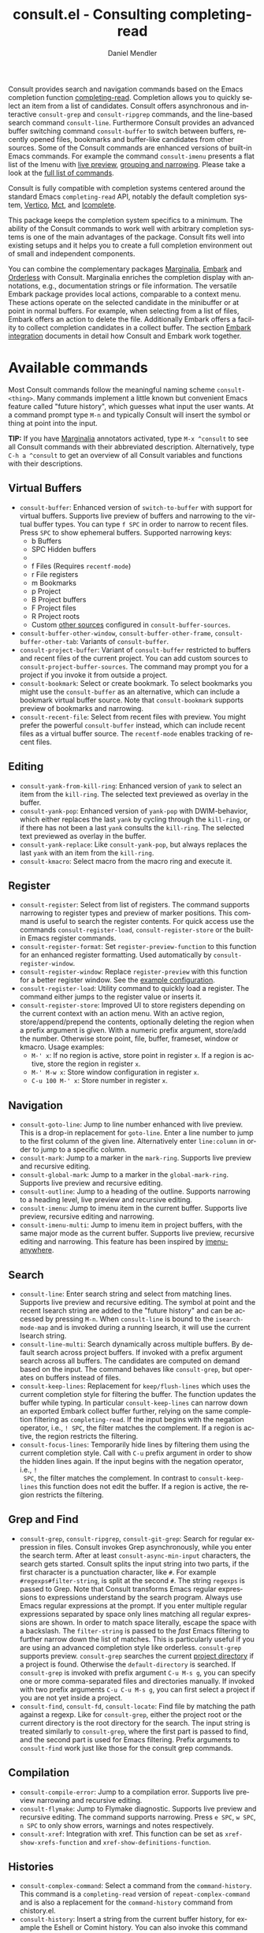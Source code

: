 #+title: consult.el - Consulting completing-read
#+author: Daniel Mendler
#+language: en
#+export_file_name: consult.texi
#+texinfo_dir_category: Emacs misc features
#+texinfo_dir_title: Consult: (consult).
#+texinfo_dir_desc: Useful commands built on completing-read.

#+html: <a href="https://www.gnu.org/software/emacs/"><img alt="GNU Emacs" src="https://github.com/minad/corfu/blob/screenshots/emacs.svg?raw=true"/></a>
#+html: <a href="https://elpa.gnu.org/packages/consult.html"><img alt="GNU ELPA" src="https://elpa.gnu.org/packages/consult.svg"/></a>
#+html: <a href="https://elpa.gnu.org/devel/consult.html"><img alt="GNU-devel ELPA" src="https://elpa.gnu.org/devel/consult.svg"/></a>
#+html: <a href="https://melpa.org/#/consult"><img alt="MELPA" src="https://melpa.org/packages/consult-badge.svg"/></a>
#+html: <a href="https://stable.melpa.org/#/consult"><img alt="MELPA Stable" src="https://stable.melpa.org/packages/consult-badge.svg"/></a>

Consult provides search and navigation commands based on the Emacs completion
function [[https://www.gnu.org/software/emacs/manual/html_node/elisp/Minibuffer-Completion.html][completing-read]]. Completion allows you to quickly select an item from a
list of candidates. Consult offers asynchronous and interactive =consult-grep= and
=consult-ripgrep= commands, and the line-based search command =consult-line=.
Furthermore Consult provides an advanced buffer switching command =consult-buffer=
to switch between buffers, recently opened files, bookmarks and buffer-like
candidates from other sources. Some of the Consult commands are enhanced
versions of built-in Emacs commands. For example the command =consult-imenu=
presents a flat list of the Imenu with [[#live-previews][live preview]], [[#narrowing-and-grouping][grouping and narrowing]].
Please take a look at the [[#available-commands][full list of commands]].

Consult is fully compatible with completion systems centered around the standard
Emacs =completing-read= API, notably the default completion system, [[https://github.com/minad/vertico][Vertico]], [[https://github.com/protesilaos/mct][Mct]],
and [[https://www.gnu.org/software/emacs/manual/html_node/emacs/Icomplete.html][Icomplete]].

This package keeps the completion system specifics to a minimum. The ability of
the Consult commands to work well with arbitrary completion systems is one of
the main advantages of the package. Consult fits well into existing setups and
it helps you to create a full completion environment out of small and
independent components.

You can combine the complementary packages [[https://github.com/minad/marginalia/][Marginalia]], [[https://github.com/oantolin/embark/][Embark]] and [[https://github.com/oantolin/orderless][Orderless]] with
Consult. Marginalia enriches the completion display with annotations, e.g.,
documentation strings or file information. The versatile Embark package provides
local actions, comparable to a context menu. These actions operate on the
selected candidate in the minibuffer or at point in normal buffers. For example,
when selecting from a list of files, Embark offers an action to delete the file.
Additionally Embark offers a facility to collect completion candidates in a
collect buffer. The section [[#embark-integration][Embark integration]] documents in detail how Consult
and Embark work together.

#+toc: headlines 8

* Screenshots :noexport:

#+caption: consult-grep
[[https://github.com/minad/consult/blob/screenshots/consult-grep.gif?raw=true]]
Fig. 1: Command =consult-git-grep=

#+caption: consult-imenu
[[https://github.com/minad/consult/blob/screenshots/consult-imenu.png?raw=true]]
Fig. 2: Command =consult-imenu=

#+caption: consult-line
[[https://github.com/minad/consult/blob/screenshots/consult-line.png?raw=true]]
Fig. 3: Command =consult-line=

* Available commands
:properties:
:custom_id: available-commands
:description: Navigation, search, editing commands and more
:end:
#+cindex: commands

Most Consult commands follow the meaningful naming scheme =consult-<thing>=.
Many commands implement a little known but convenient Emacs feature called
"future history", which guesses what input the user wants. At a command prompt
type =M-n= and typically Consult will insert the symbol or thing at point into
the input.

*TIP:* If you have [[https://github.com/minad/marginalia][Marginalia]] annotators activated, type =M-x ^consult= to see
all Consult commands with their abbreviated description. Alternatively, type
=C-h a ^consult= to get an overview of all Consult variables and functions with
their descriptions.

** Virtual Buffers
:properties:
:description: Buffers, bookmarks and recent files
:end:
#+cindex: virtual buffers

#+findex: consult-buffer
#+findex: consult-buffer-other-window
#+findex: consult-buffer-other-frame
#+findex: consult-buffer-other-tab
#+findex: consult-project-buffer
#+findex: consult-recent-file
#+findex: consult-bookmark
- =consult-buffer=: Enhanced version of =switch-to-buffer= with support for virtual
  buffers. Supports live preview of buffers and narrowing to the virtual buffer
  types. You can type =f SPC= in order to narrow to recent files. Press =SPC= to
  show ephemeral buffers. Supported narrowing keys:
  - b Buffers
  - SPC Hidden buffers
  - * Modified buffers
  - f Files (Requires =recentf-mode=)
  - r File registers
  - m Bookmarks
  - p Project
  - B Project buffers
  - F Project files
  - R Project roots
  - Custom [[#multiple-sources][other sources]] configured in =consult-buffer-sources=.
- =consult-buffer-other-window=, =consult-buffer-other-frame=,
  =consult-buffer-other-tab=: Variants of =consult-buffer=.
- =consult-project-buffer=: Variant of =consult-buffer= restricted to buffers and
  recent files of the current project. You can add custom sources to
  =consult-project-buffer-sources=. The command may prompt you for a project if
  you invoke it from outside a project.
- =consult-bookmark=: Select or create bookmark. To select bookmarks you might use the
  =consult-buffer= as an alternative, which can include a bookmark virtual buffer
  source. Note that =consult-bookmark= supports preview of bookmarks and
  narrowing.
- =consult-recent-file=: Select from recent files with preview.
  You might prefer the powerful =consult-buffer= instead, which can include
  recent files as a virtual buffer source. The =recentf-mode= enables tracking of
  recent files.

** Editing
:properties:
:description: Commands useful for editing
:end:
#+cindex: editing

#+findex: consult-yank-pop
#+findex: consult-yank-from-kill-ring
#+findex: consult-yank-replace
#+findex: consult-kmacro
- =consult-yank-from-kill-ring=: Enhanced version of =yank= to select an item
  from the =kill-ring=. The selected text previewed as overlay in the buffer.
- =consult-yank-pop=: Enhanced version of =yank-pop= with DWIM-behavior, which
  either replaces the last =yank= by cycling through the =kill-ring=, or if there
  has not been a last =yank= consults the =kill-ring=. The selected text previewed
  as overlay in the buffer.
- =consult-yank-replace=: Like =consult-yank-pop=, but always replaces the last
  =yank= with an item from the =kill-ring=.
- =consult-kmacro=: Select macro from the macro ring and execute it.

** Register
:properties:
:description: Searching through registers and fast access
:end:
#+cindex: register

#+findex: consult-register
#+findex: consult-register-load
#+findex: consult-register-store
#+findex: consult-register-format
#+findex: consult-register-window
- =consult-register=: Select from list of registers. The command
  supports narrowing to register types and preview of marker positions. This
  command is useful to search the register contents. For quick access use the
  commands =consult-register-load=, =consult-register-store= or the built-in Emacs
  register commands.
- =consult-register-format=: Set =register-preview-function= to this function for
  an enhanced register formatting. Used automatically by =consult-register-window=.
- =consult-register-window=: Replace =register-preview= with this function for a
  better register window. See the [[#use-package-example][example configuration]].
- =consult-register-load=: Utility command to quickly load a register.
  The command either jumps to the register value or inserts it.
- =consult-register-store=: Improved UI to store registers depending on the current
  context with an action menu. With an active region, store/append/prepend the
  contents, optionally deleting the region when a prefix argument is given.
  With a numeric prefix argument, store/add the number. Otherwise store point,
  file, buffer, frameset, window or kmacro. Usage examples:
  * =M-' x=: If no region is active, store point in register =x=.
    If a region is active, store the region in register =x=.
  * =M-' M-w x=: Store window configuration in register =x=.
  * =C-u 100 M-' x=: Store number in register =x=.

** Navigation
:properties:
:description: Mark rings, outlines and imenu
:end:
#+cindex: navigation

#+findex: consult-goto-line
#+findex: consult-mark
#+findex: consult-global-mark
#+findex: consult-outline
#+findex: consult-imenu
#+findex: consult-imenu-multi
- =consult-goto-line=: Jump to line number enhanced with live preview. This is a
  drop-in replacement for =goto-line=. Enter a line number to jump to the first
  column of the given line. Alternatively enter =line:column= in order to jump to
  a specific column.
- =consult-mark=: Jump to a marker in the =mark-ring=. Supports live
  preview and recursive editing.
- =consult-global-mark=: Jump to a marker in the =global-mark-ring=.
  Supports live preview and recursive editing.
- =consult-outline=: Jump to a heading of the outline. Supports narrowing
  to a heading level, live preview and recursive editing.
- =consult-imenu=: Jump to imenu item in the current buffer. Supports
  live preview, recursive editing and narrowing.
- =consult-imenu-multi=: Jump to imenu item in project buffers, with
  the same major mode as the current buffer. Supports live preview,
  recursive editing and narrowing. This feature has been inspired by
  [[https://github.com/vspinu/imenu-anywhere][imenu-anywhere]].

** Search
:properties:
:description: Line search, grep and file search
:end:
#+cindex: search

#+findex: consult-line
#+findex: consult-line-multi
#+findex: consult-keep-lines
#+findex: consult-focus-lines
- =consult-line=: Enter search string and select from matching lines.
  Supports live preview and recursive editing. The symbol at point and the
  recent Isearch string are added to the "future history" and can be accessed
  by pressing =M-n=. When =consult-line= is bound to the =isearch-mode-map= and
  is invoked during a running Isearch, it will use the current Isearch string.
- =consult-line-multi=: Search dynamically across multiple buffers. By default
  search across project buffers. If invoked with a prefix argument search across
  all buffers. The candidates are computed on demand based on the input. The
  command behaves like =consult-grep=, but operates on buffers instead of files.
- =consult-keep-lines=: Replacement for =keep/flush-lines= which uses the current
  completion style for filtering the buffer. The function updates the buffer
  while typing. In particular =consult-keep-lines= can narrow down an exported
  Embark collect buffer further, relying on the same completion filtering as
  ~completing-read~. If the input begins with the negation operator, i.e., ~! SPC~,
  the filter matches the complement. If a region is active, the region restricts
  the filtering.
- =consult-focus-lines=: Temporarily hide lines by filtering them using the
  current completion style. Call with =C-u= prefix argument in order to show the
  hidden lines again. If the input begins with the negation operator, i.e., ~!
  SPC~, the filter matches the complement. In contrast to =consult-keep-lines= this
  function does not edit the buffer. If a region is active, the region restricts
  the filtering.

** Grep and Find
:properties:
:description: Searching through the filesystem
:end:
#+cindex: grep
#+cindex: find
#+cindex: locate

#+findex: consult-grep
#+findex: consult-ripgrep
#+findex: consult-git-grep
#+findex: consult-find
#+findex: consult-fd
#+findex: consult-locate
- =consult-grep=, =consult-ripgrep=, =consult-git-grep=: Search for regular expression
  in files. Consult invokes Grep asynchronously, while you enter the search
  term. After at least =consult-async-min-input= characters, the search gets
  started. Consult splits the input string into two parts, if the first
  character is a punctuation character, like =#=. For example
  =#regexps#filter-string=, is split at the second =#=. The string =regexps= is passed
  to Grep. Note that Consult transforms Emacs regular expressions to expressions
  understand by the search program. Always use Emacs regular expressions at the
  prompt. If you enter multiple regular expressions separated by space only
  lines matching all regular expressions are shown. In order to match space
  literally, escape the space with a backslash. The =filter-string= is passed to
  the /fast/ Emacs filtering to further narrow down the list of matches. This is
  particularly useful if you are using an advanced completion style like
  orderless. =consult-grep= supports preview. =consult-grep= searches the current
  [[#project-support][project directory]] if a project is found. Otherwise the =default-directory= is
  searched. If =consult-grep= is invoked with prefix argument =C-u M-s g=, you can
  specify one or more comma-separated files and directories manually. If invoked
  with two prefix arguments =C-u C-u M-s g=, you can first select a project if you
  are not yet inside a project.
- =consult-find=, =consult-fd=, =consult-locate=: Find file by matching the path
  against a regexp. Like for =consult-grep=, either the project root or the
  current directory is the root directory for the search. The input string is
  treated similarly to =consult-grep=, where the first part is passed to find, and
  the second part is used for Emacs filtering. Prefix arguments to =consult-find=
  work just like those for the consult grep commands.

** Compilation
:properties:
:description: Jumping to references and compilation errors
:end:
#+cindex: compilation errors

#+findex: consult-compile-error
#+findex: consult-flymake
#+findex: consult-xref
- =consult-compile-error=: Jump to a compilation error. Supports live preview
  narrowing and recursive editing.
- =consult-flymake=: Jump to Flymake diagnostic. Supports live preview and
  recursive editing. The command supports narrowing. Press =e SPC=, =w SPC=, =n SPC=
  to only show errors, warnings and notes respectively.
- =consult-xref=: Integration with xref. This function can be set as
  =xref-show-xrefs-function= and =xref-show-definitions-function=.

** Histories
:properties:
:description: Navigating histories
:end:
#+cindex: history

#+findex: consult-complex-command
#+findex: consult-history
#+findex: consult-isearch-history
- =consult-complex-command=: Select a command from the
  =command-history=. This command is a =completing-read= version of
  =repeat-complex-command= and is also a replacement for the =command-history=
  command from chistory.el.
- =consult-history=: Insert a string from the current buffer history, for example
  the Eshell or Comint history. You can also invoke this command from the
  minibuffer. In that case =consult-history= uses the history stored in the
  =minibuffer-history-variable=. If you prefer =completion-at-point=, take a look at
  =cape-history= from the [[https://github.com/minad/cape][Cape]] package.
- =consult-isearch-history=: During an Isearch session, this command picks a
  search string from history and continues the search with the newly selected
  string. Outside of Isearch, the command allows you to pick a string from the
  history and starts a new Isearch. =consult-isearch-history= acts as a drop-in
  replacement for =isearch-edit-string=.

** Modes
:properties:
:description: Toggling minor modes and executing commands
:end:
#+cindex: minor mode
#+cindex: major mode

#+findex: consult-minor-mode-menu
#+findex: consult-mode-command
- =consult-minor-mode-menu=: Enable/disable minor mode. Supports
  narrowing to on/off/local/global modes by pressing =i/o/l/g SPC=
  respectively.
- =consult-mode-command=: Run a command from the currently active minor or major
  modes. Supports narrowing to local-minor/global-minor/major mode via the keys
  =l/g/m=.

** Org Mode
:properties:
:description: Org-specific commands
:end:

#+findex: consult-org-heading
#+findex: consult-org-agenda
- =consult-org-heading=: Variant of =consult-imenu= or =consult-outline= for Org
  buffers. The headline and its ancestors headlines are separated by slashes.
  Supports narrowing by heading level, priority and TODO keyword, as well as live
  preview and recursive editing.
- =consult-org-agenda=: Jump to an Org agenda heading. Supports narrowing by
  heading level, priority and TODO keyword, as well as live preview and
  recursive editing.
** Help
:properties:
:description: Searching through help
:end:

#+findex: consult-info
#+findex: consult-info-define
#+findex: consult-man
- =consult-man=: Find Unix man page, via Unix =apropos= or =man -k=. =consult-man= opens
  the selected man page using the Emacs =man= command. Supports live preview of
  the theme while scrolling through the candidates.
- =consult-info=: Full text search through info pages. If the command is invoked
  from within an ~*info*~ buffer, it will search through the current manual. You
  may want to create your own =consult-info-*= commands which search through a
  predefined set of info pages. You can use the function =consult-info-define= to
  define commands =consult-info-emacs=, =consult-info-completion=, =consult-info-org=,
  and so on:
#+begin_src emacs-lisp
(consult-info-define "emacs" "efaq" "elisp" "cl" "compat" "eshell")
(consult-info-define 'completion
                     "vertico" "consult" "marginalia" "orderless"
                     "embark" "corfu" "cape" "tempel")
(consult-info-define "org")
(consult-info-define "gnus")
(consult-info-define "magit")
#+end_src

** Miscellaneous
:properties:
:description: Various other useful commands
:end:

#+findex: consult-completion-in-region
#+findex: consult-theme
#+findex: consult-preview-at-point
#+findex: consult-preview-at-point-mode
- =consult-theme=: Select a theme and disable all currently enabled themes.
  Supports live preview of the theme while scrolling through the candidates.
- =consult-preview-at-point= and =consult-preview-at-point-mode=: Command and minor
  mode which previews the candidate at point in the =*Completions*= buffer. This
  mode is relevant if you use [[https://git.sr.ht/~protesilaos/mct][Mct]] or the default =*Completions*= UI.
- =consult-completion-in-region=: In case you don't use [[https://github.com/minad/corfu][Corfu]] as your in-buffer
  completion UI, this function can be set as =completion-in-region-function=. Then
  your minibuffer completion UI (e.g., Vertico or Icomplete) will be used for
  =completion-at-point=.
  #+begin_src emacs-lisp
  (setq completion-in-region-function #'consult-completion-in-region)
  #+end_src
  Instead of =consult-completion-in-region=, you may prefer to see the completions
  directly in the buffer as a small popup. In that case, I recommend the [[https://github.com/minad/corfu][Corfu]]
  package. There is a technical limitation of =consult-completion-in-region= in
  combination with the Lsp modes. The Lsp server relies on the input at point,
  in order to generate refined candidate strings. Since the completion is
  transferred from the original buffer to the minibuffer, the server does not
  receive the updated input. In contrast, in-buffer Lsp completion for example
  via Corfu works properly since the completion takes place directly in the
  original buffer.

* Special features
:properties:
:description: Enhancements over built-in `completing-read'
:end:

Consult enhances =completing-read= with live previews of candidates, additional
narrowing capabilities to candidate groups and asynchronously generated
candidate lists. The internal =consult--read= function, which is used by most
Consult commands, is a thin wrapper around =completing-read= and provides the
special functionality. In order to support multiple candidate sources there
exists the high-level function =consult--multi=. The architecture of Consult
allows it to work with different completion systems in the backend, while still
offering advanced features.

** Live previews
:properties:
:description: Preview the currently selected candidate
:custom_id: live-previews
:end:
#+cindex: preview

Some Consult commands support live previews. For example when you scroll through
the items of =consult-line=, the buffer will scroll to the corresponding position.
It is possible to jump back and forth between the minibuffer and the buffer to
perform recursive editing while the search is ongoing.

Consult enables previews by default. You can disable them by adjusting the
=consult-preview-key= variable. Furthermore it is possible to specify keybindings
which trigger the preview manually as shown in the [[#use-package-example][example configuration]]. The
default setting of =consult-preview-key= is =any= which means that Consult triggers
the preview /immediately/ on any key press when the selected candidate changes.
You can configure each command individually with its own =:preview-key=. The
following settings are possible:

- Automatic and immediate ='any=
- Automatic and delayed =(list :debounce 0.5 'any)=
- Manual and immediate ="M-."=
- Manual and delayed =(list :debounce 0.5 "M-.")=
- Disabled =nil=

A safe recommendation is to leave automatic immediate previews enabled in
general and disable the automatic preview only for commands where the preview
may be expensive due to file loading. Internally, Consult uses the
value of =this-command= to determine the =:preview-key=
customized. This means that if you wrap a =consult-*= command within
your own function or command, you will also need to add the name of
/your custom command/ to the =consult-customize= call in order for it
to be considered.

#+begin_src emacs-lisp
(consult-customize
 consult-ripgrep consult-git-grep consult-grep consult-man
 consult-bookmark consult-recent-file consult-xref
 consult--source-bookmark consult--source-file-register
 consult--source-recent-file consult--source-project-recent-file
 ;; my/command-wrapping-consult    ;; disable auto previews inside my command
 :preview-key '(:debounce 0.4 any) ;; Option 1: Delay preview
 ;; :preview-key "M-.")            ;; Option 2: Manual preview
#+end_src

In this case one may wonder what the difference is between using an Embark
action on the current candidate in comparison to a manually triggered preview.
The main difference is that the files opened by manual preview are closed again
after the completion session. During preview some functionality is disabled to
improve the performance, see for example the customization variables
=consult-preview-variables= and =consult-preview-allowed-hooks=. Only hooks listed
in =consult-preview-allowed-hooks= are executed. This variable applies to
=find-file-hook=, =change-major-mode-hook= and mode hooks, e.g., =prog-mode-hook=. In
order to enable additional font locking during preview, add the corresponding
hooks to the allow list. The following code demonstrates this for [[https://github.com/minad/org-modern][org-modern]] and
[[https://github.com/tarsius/hl-todo][hl-todo]].

#+begin_src emacs-lisp
;; local modes added to prog-mode hooks
(add-to-list 'consult-preview-allowed-hooks 'hl-todo-mode)
(add-to-list 'consult-preview-allowed-hooks 'elide-head-mode)
;; enabled global modes
(add-to-list 'consult-preview-allowed-hooks 'global-org-modern-mode)
(add-to-list 'consult-preview-allowed-hooks 'global-hl-todo-mode)
#+end_src

Files larger than =consult-preview-partial-size= are previewed partially. Delaying
the preview is also useful for =consult-theme=, since the theme preview is slow.
The delay results in a smoother UI experience.

#+begin_src emacs-lisp
;; Preview on any key press, but delay 0.5s
(consult-customize consult-theme :preview-key '(:debounce 0.5 any))
;; Preview immediately on M-., on up/down after 0.5s, on any other key after 1s
(consult-customize consult-theme
                   :preview-key
                   '("M-."
                     :debounce 0.5 "<up>" "<down>"
                     :debounce 1 any))
#+end_src

** Narrowing and grouping
:properties:
:description: Restricting the completion to a candidate group
:custom_id: narrowing-and-grouping
:end:
#+cindex: narrowing

Consult has special support for candidate groups. If the completion UI supports
the grouping functionality, the UI separates the groups with thin lines and
shows group titles. Grouping is useful if the list of candidates consists of
candidates of multiple types or candidates from [[#multiple-sources][multiple sources]], like the
=consult-buffer= command, which shows both buffers and recently opened files. Note
that you can disable the group titles by setting the =:group= property of the
corresponding command to nil using the =consult-customize= macro.

By entering a narrowing prefix or by pressing a narrowing key it is possible to
restrict the completion candidates to a certain candidate group. When you use
the =consult-buffer= command, you can enter the prefix =b SPC= to restrict list of
candidates to buffers only. If you press =DEL= afterwards, the full candidate list
will be shown again. Furthermore a narrowing prefix key and a widening key can
be configured which can be pressed to achieve the same effect, see the
configuration variables =consult-narrow-key= and =consult-widen-key=.

After pressing =consult-narrow-key=, the possible narrowing keys can be shown by
pressing =C-h=. When pressing =C-h= after some prefix key, the =prefix-help-command=
is invoked, which shows the keybinding help window by default. As a more compact
alternative, there is the =consult-narrow-help= command which can be bound to a
key, for example =?= or =C-h= in the =consult-narrow-map=, as shown in the [[#use-package-example][example
configuration]]. If [[https://github.com/justbur/emacs-which-key][which-key]] is installed, the narrowing keys are automatically
shown in the which-key window after pressing the =consult-narrow-key=.

** Asynchronous search
:properties:
:description: Filtering asynchronously generated candidate lists
:end:
#+cindex: asynchronous search

Consult has support for asynchronous generation of candidate lists. This feature
is used for search commands like =consult-grep=, where the list of matches is
generated dynamically while the user is typing a regular expression. The grep
process is executed in the background. When modifying the regular expression,
the background process is terminated and a new process is started with the
modified regular expression.

The matches, which have been found, can then be narrowed using the installed
Emacs completion-style. This can be powerful if you are using for example the
=orderless= completion style.

This two-level filtering is possible by splitting the input string. Part of the
input string is treated as input to grep and part of the input is used for
filtering. There are multiple splitting styles available, configured in
~consult-async-split-styles-alist~: =nil=, =comma=, =semicolon= and =perl=. The default
splitting style is configured with the variable ~consult-async-split-style~.

With the =comma= and =semicolon= splitting styles, the first word before the comma
or semicolon is passed to grep, the remaining string is used for filtering. The
=nil= splitting style does not perform any splitting, the whole input is passed to
grep.

The =perl= splitting style splits the input string at a punctuation character,
using a similar syntax as Perl regular expressions.

Examples:

- =#defun=: Search for "defun" using grep.
- =#consult embark=: Search for both "consult" and "embark" using grep in any order.
- =#first.*second=: Search for "first" followed by "second" using grep.
- =#\(consult\|embark\)=: Search for "consult" or "embark" using grep. Note the
  usage of Emacs-style regular expressions.
- =#defun#consult=: Search for "defun" using grep, filter with the word
  "consult".
- =/defun/consult=: It is also possible to use other punctuation
  characters.
- =#to#=: Force searching for "to" using grep, since the grep pattern
  must be longer than =consult-async-min-input= characters by default.
- =#defun -- --invert-match#=: Pass argument =--invert-match= to grep.

Asynchronous processes like =find= and =grep= create an error log buffer
=_*consult-async*= (note the leading space), which is useful for
troubleshooting. The prompt has a small indicator showing the process status:

- =:= the usual prompt colon, before input is provided.
- =*= with warning face, the process is running.
- =:= with success face, success, process exited with an error code of zero.
- =!= with error face, failure, process exited with a nonzero error code.
- =;= with error face, interrupted, for example if more input is provided.

** Multiple sources
:properties:
:description: Combining candidates from different sources
:custom_id: multiple-sources
:end:
#+cindex: multiple sources

Multiple static and asynchronous candidate sources can be combined. This feature
is used by the =consult-buffer= command to present buffer-like candidates in a
single menu for quick access. By default =consult-buffer= includes buffers,
bookmarks, recent files and project-specific buffers and files. The
=consult-buffer-sources= variable configures the list of sources. Arbitrary custom
sources can be added to this list.

As an example, the bookmark source is defined as follows:

#+begin_src emacs-lisp
(defvar consult--source-bookmark
  `(:name     "Bookmark"
    :narrow   ?m
    :category bookmark
    :face     consult-bookmark
    :history  bookmark-history
    :items    ,#'bookmark-all-names
    :action   ,#'consult--bookmark-action))
#+end_src

Either the =:items= or the =:async= source field is required:
- =:items= List of strings to select from or function returning list of strings.
  The strings can carry metadata in text properties, which is then available to
  the =:annotate=, =:action= and =:state= functions. The list can also consist of
  pairs, with the string in the =car= used for display and the =cdr= the actual
  candidate.
- =:async= Alternative to =:items= for asynchronous sources. See the docstring for
  details.

Optional source fields:
- =:name= Name of the source, used for narrowing, group titles and annotations.
- =:narrow= Narrowing character, =(char . string)= pair or list of pairs.
- =:category= Completion category.
- =:preview-key= Preview key or keys which trigger preview.
- =:enabled= Function which must return t if the source is enabled.
- =:hidden= When t candidates of this source are hidden by default.
- =:face= Face used for highlighting the candidates.
- =:annotate= Annotation function called for each candidate, returns string.
- =:history= Name of history variable to add selected candidate.
- =:default= Must be t if the first item of the source is the default value.
- =:action= Function called with the selected candidate.
- =:new= Function called with new candidate name, only if =:require-match= is nil.
- =:state= State constructor for the source, must return the state function.
- Other source fields can be added specifically to the use case.

The =:state= and =:action= fields of the sources deserve a longer explanation. The
=:action= function takes a single argument and is only called after selection with
the selected candidate, if the selection has not been aborted. This
functionality is provided for convenience and easy definition of sources. The
=:state= field is more general. The =:state= function is a constructor function
without arguments, which can perform some setup necessary for the preview. It
must return a closure which takes an ACTION and a CANDIDATE argument. See the
docstring of =consult--with-preview= for more details about the ACTION argument.

By default, =consult-buffer= previews buffers, bookmarks and files. Loading recent
files or bookmarks can result in expensive operations. However it is possible to
configure a manual preview as follows.

#+begin_src emacs-lisp
(consult-customize
 consult--source-bookmark consult--source-file-register
 consult--source-recent-file consult--source-project-recent-file
 :preview-key "M-.")
#+end_src

Sources can be added directly to the =consult-buffer-source= list for convenience.
For example, the following source lists all Org buffers and lets you create new
ones.

#+begin_src emacs-lisp
(defvar org-source
  (list :name     "Org Buffer"
        :category 'buffer
        :narrow   ?o
        :face     'consult-buffer
        :history  'buffer-name-history
        :state    #'consult--buffer-state
        :new
        (lambda (name)
          (with-current-buffer (get-buffer-create name)
            (insert "#+title: " name "\n\n")
            (org-mode)
            (consult--buffer-action (current-buffer))))
        :items
        (lambda ()
          (consult--buffer-query :mode 'org-mode :as #'consult--buffer-pair))))

(add-to-list 'consult-buffer-sources 'org-source 'append)
#+end_src

One can create similar sources for other major modes. See the [[https://github.com/minad/consult/wiki][Consult wiki]] for
many additional source examples. See also the documentation of =consult-buffer=
and of the internal =consult--multi= API. The function =consult--multi= can be used
to create new multi-source commands.

** Embark integration
:properties:
:description: Actions, Grep/Occur-buffer export
:custom_id: embark-integration
:end:
#+cindex: embark

*NOTE*: Install the =embark-consult= package from MELPA, which provides
Consult-specific Embark actions and the Occur buffer export.

Embark is a versatile package which offers context dependent actions, comparable
to a context menu. See the [[https://github.com/oantolin/embark][Embark manual]] for an extensive description of its
capabilities.

Actions are commands which can operate on the currently selected candidate (or
target in Embark terminology). When completing files, for example the
=delete-file= command is offered. With Embark you can execute arbitrary commands
on the currently selected candidate via =M-x=.

Furthermore Embark provides the =embark-collect= command, which collects
candidates and presents them in an Embark collect buffer, where further actions
can be applied to them. A related feature is the =embark-export= command, which
exports candidate lists to a buffer of a special type. For example in the case
of file completion, a Dired buffer is opened.

In the context of Consult, particularly exciting is the possibility to export
the matching lines from =consult-line=, =consult-outline=, =consult-mark= and
=consult-global-mark=. The matching lines are exported to an Occur buffer where
they can be edited via the =occur-edit-mode= (press key =e=). Similarly, Embark
supports exporting the matches found by =consult-grep=, =consult-ripgrep= and
=consult-git-grep= to a Grep buffer, where the matches across files can be edited,
if the [[https://github.com/mhayashi1120/Emacs-wgrep][wgrep]] package is installed. These three workflows are symmetric.

+ =consult-line= -> =embark-export= to =occur-mode= buffer -> =occur-edit-mode= for editing of matches in buffer.
+ =consult-grep= -> =embark-export= to =grep-mode= buffer -> =wgrep= for editing of all matches.
+ =consult-find= -> =embark-export= to =dired-mode= buffer -> =wdired-change-to-wdired-mode= for editing.

* Configuration
:properties:
:description: Example configuration and customization variables
:end:

Consult can be installed from [[https://elpa.gnu.org/packages/consult.html][ELPA]] or [[https://melpa.org/#/consult][MELPA]] via the Emacs built-in package
manager. Alternatively it can be directly installed from the development
repository via other non-standard package managers.

There is the [[https://github.com/minad/consult/wiki][Consult wiki]], where additional configuration examples can be
contributed.

*IMPORTANT:* It is recommended that you enable [[https://www.gnu.org/software/emacs/manual/html_node/elisp/Lexical-Binding.html][lexical binding]] in your
configuration. Many Consult-related code snippets require lexical binding, since
they use lambdas and closures.

** Use-package example
:properties:
:description: Configuration example based on use-package
:custom_id: use-package-example
:end:
#+cindex: use-package

The Consult package only provides commands and does not add any keybindings or
modes. Therefore the package is non-intrusive but requires a little setup
effort. While the configuration example is long, it consists essentially of key
bindings only, such that the risk of interference with other Emacs functionality
is minimized.

In order to use the Consult commands, it is recommended to add keybindings for
commands which are accessed often. Rarely used commands can be invoked via =M-x=.
Feel free to only bind the commands you consider useful to your workflow. The
configuration shown here relies on the =use-package= macro, which is a convenient
tool to manage package configurations.

*NOTE:* There is the [[https://github.com/minad/consult/wiki][Consult wiki]], where you can contribute additional
configuration examples.

#+begin_src emacs-lisp
;; Example configuration for Consult
(use-package consult
  ;; Replace bindings. Lazily loaded by `use-package'.
  :bind (;; C-c bindings in `mode-specific-map'
         ("C-c M-x" . consult-mode-command)
         ("C-c h" . consult-history)
         ("C-c k" . consult-kmacro)
         ("C-c m" . consult-man)
         ("C-c i" . consult-info)
         ([remap Info-search] . consult-info)
         ;; C-x bindings in `ctl-x-map'
         ("C-x M-:" . consult-complex-command)     ;; orig. repeat-complex-command
         ("C-x b" . consult-buffer)                ;; orig. switch-to-buffer
         ("C-x 4 b" . consult-buffer-other-window) ;; orig. switch-to-buffer-other-window
         ("C-x 5 b" . consult-buffer-other-frame)  ;; orig. switch-to-buffer-other-frame
         ("C-x t b" . consult-buffer-other-tab)    ;; orig. switch-to-buffer-other-tab
         ("C-x r b" . consult-bookmark)            ;; orig. bookmark-jump
         ("C-x p b" . consult-project-buffer)      ;; orig. project-switch-to-buffer
         ;; Custom M-# bindings for fast register access
         ("M-#" . consult-register-load)
         ("M-'" . consult-register-store)          ;; orig. abbrev-prefix-mark (unrelated)
         ("C-M-#" . consult-register)
         ;; Other custom bindings
         ("M-y" . consult-yank-pop)                ;; orig. yank-pop
         ;; M-g bindings in `goto-map'
         ("M-g e" . consult-compile-error)
         ("M-g f" . consult-flymake)               ;; Alternative: consult-flycheck
         ("M-g g" . consult-goto-line)             ;; orig. goto-line
         ("M-g M-g" . consult-goto-line)           ;; orig. goto-line
         ("M-g o" . consult-outline)               ;; Alternative: consult-org-heading
         ("M-g m" . consult-mark)
         ("M-g k" . consult-global-mark)
         ("M-g i" . consult-imenu)
         ("M-g I" . consult-imenu-multi)
         ;; M-s bindings in `search-map'
         ("M-s d" . consult-find)                  ;; Alternative: consult-fd
         ("M-s c" . consult-locate)
         ("M-s g" . consult-grep)
         ("M-s G" . consult-git-grep)
         ("M-s r" . consult-ripgrep)
         ("M-s l" . consult-line)
         ("M-s L" . consult-line-multi)
         ("M-s k" . consult-keep-lines)
         ("M-s u" . consult-focus-lines)
         ;; Isearch integration
         ("M-s e" . consult-isearch-history)
         :map isearch-mode-map
         ("M-e" . consult-isearch-history)         ;; orig. isearch-edit-string
         ("M-s e" . consult-isearch-history)       ;; orig. isearch-edit-string
         ("M-s l" . consult-line)                  ;; needed by consult-line to detect isearch
         ("M-s L" . consult-line-multi)            ;; needed by consult-line to detect isearch
         ;; Minibuffer history
         :map minibuffer-local-map
         ("M-s" . consult-history)                 ;; orig. next-matching-history-element
         ("M-r" . consult-history))                ;; orig. previous-matching-history-element

  ;; Enable automatic preview at point in the *Completions* buffer. This is
  ;; relevant when you use the default completion UI.
  :hook (completion-list-mode . consult-preview-at-point-mode)

  ;; The :init configuration is always executed (Not lazy)
  :init

  ;; Tweak the register preview for `consult-register-load',
  ;; `consult-register-store' and the built-in commands.  This improves the
  ;; register formatting, adds thin separator lines, register sorting and hides
  ;; the window mode line.
  (advice-add #'register-preview :override #'consult-register-window)
  (setq register-preview-delay 0.5)

  ;; Use Consult to select xref locations with preview
  (setq xref-show-xrefs-function #'consult-xref
        xref-show-definitions-function #'consult-xref)

  ;; Configure other variables and modes in the :config section,
  ;; after lazily loading the package.
  :config

  ;; Optionally configure preview. The default value
  ;; is 'any, such that any key triggers the preview.
  ;; (setq consult-preview-key 'any)
  ;; (setq consult-preview-key "M-.")
  ;; (setq consult-preview-key '("S-<down>" "S-<up>"))
  ;; For some commands and buffer sources it is useful to configure the
  ;; :preview-key on a per-command basis using the `consult-customize' macro.
  (consult-customize
   consult-theme :preview-key '(:debounce 0.2 any)
   consult-ripgrep consult-git-grep consult-grep consult-man
   consult-bookmark consult-recent-file consult-xref
   consult--source-bookmark consult--source-file-register
   consult--source-recent-file consult--source-project-recent-file
   ;; :preview-key "M-."
   :preview-key '(:debounce 0.4 any))

  ;; Optionally configure the narrowing key.
  ;; Both < and C-+ work reasonably well.
  (setq consult-narrow-key "<") ;; "C-+"

  ;; Optionally make narrowing help available in the minibuffer.
  ;; You may want to use `embark-prefix-help-command' or which-key instead.
  ;; (keymap-set consult-narrow-map (concat consult-narrow-key " ?") #'consult-narrow-help)
)
#+end_src

** Custom variables
:properties:
:description: Short description of all customization settings
:end:
#+cindex: customization

*TIP:* If you have [[https://github.com/minad/marginalia][Marginalia]] installed, type =M-x customize-variable RET
^consult= to see all Consult-specific customizable variables with their current
values and abbreviated description. Alternatively, type =C-h a ^consult= to get
an overview of all Consult variables and functions with their descriptions.

| Variable                         | Description                                         |
|----------------------------------+-----------------------------------------------------|
| consult-after-jump-hook          | Functions to call after jumping to a location       |
| consult-async-input-debounce     | Input debounce for asynchronous commands            |
| consult-async-input-throttle     | Input throttle for asynchronous commands            |
| consult-async-min-input          | Minimum numbers of input characters                 |
| consult-async-refresh-delay      | Refresh delay for asynchronous commands             |
| consult-async-split-style        | Splitting style used for async commands             |
| consult-async-split-styles-alist | Available splitting styles used for async commands  |
| consult-async-indicator          | Async indicator characters                          |
| consult-bookmark-narrow          | Narrowing configuration for =consult-bookmark=        |
| consult-buffer-filter            | Filter for =consult-buffer=                           |
| consult-buffer-sources           | List of virtual buffer sources                      |
| consult-fd-args                  | Command line arguments for fd                       |
| consult-find-args                | Command line arguments for find                     |
| consult-fontify-max-size         | Buffers larger than this limit are not fontified    |
| consult-fontify-preserve         | Preserve fontification for line-based commands.     |
| consult-git-grep-args            | Command line arguments for git-grep                 |
| consult-goto-line-numbers        | Show line numbers for =consult-goto-line=             |
| consult-grep-max-columns         | Maximal number of columns of the matching lines     |
| consult-grep-args                | Command line arguments for grep                     |
| consult-imenu-config             | Mode-specific configuration for =consult-imenu=       |
| consult-line-numbers-widen       | Show absolute line numbers when narrowing is active |
| consult-line-start-from-top      | Start the =consult-line= search from the top          |
| consult-locate-args              | Command line arguments for locate                   |
| consult-man-args                 | Command line arguments for man                      |
| consult-mode-command-filter      | Filter for =consult-mode-command=                     |
| consult-mode-histories           | Mode-specific history variables                     |
| consult-narrow-key               | Narrowing prefix key during completion              |
| consult-point-placement          | Placement of the point when jumping to matches      |
| consult-preview-key              | Keys which triggers preview                         |
| consult-preview-allowed-hooks    | List of hooks to allow during preview               |
| consult-preview-excluded-buffers | Predicate to exclude buffers from preview           |
| consult-preview-excluded-files   | Regexps matched against file names during preview   |
| consult-preview-max-count        | Maximum number of files to keep open during preview |
| consult-preview-partial-size     | Files larger than this size are previewed partially |
| consult-preview-partial-chunk    | Size of the file chunk which is previewed partially |
| consult-preview-variables        | Alist of variables to bind during preview           |
| consult-project-buffer-sources   | List of virtual project buffer sources              |
| consult-project-function         | Function which returns current project root         |
| consult-register-prefix          | Prefix string for register keys during completion   |
| consult-ripgrep-args             | Command line arguments for ripgrep                  |
| consult-themes                   | List of themes to be presented for selection        |
| consult-widen-key                | Widening key during completion                      |

** Project support
:properties:
:description: Project discovery support for search commands
:custom_id: project-support
:end:

Multiple Consult search commands like =consult-grep= try to discover the current
project and search in the project top level directory by default, if a project
is found. Otherwise they fall back to the =default-directory=. By default, Consult
uses the Emacs built-in project discovery support (=project-current= and
=project-root=). It is possible to configure alternative methods via the
customization variable =consult-project-function=.

#+begin_src emacs-lisp
;; Optionally configure a different project root function.
;; 1. project.el (the default)
(setq consult-project-function #'consult--default-project--function)
;; 2. vc.el (vc-root-dir)
(setq consult-project-function (lambda (_) (vc-root-dir)))
;; 3. locate-dominating-file
(setq consult-project-function (lambda (_) (locate-dominating-file "." ".git")))
;; 4. projectile.el (projectile-project-root)
(autoload 'projectile-project-root "projectile")
(setq consult-project-function (lambda (_) (projectile-project-root)))
;; 5. Disable project support
(setq consult-project-function nil)
#+end_src

** Fine-tuning of individual commands
:properties:
:alt_title: Fine-tuning
:description: Fine-grained configuration for special requirements
:end:

*NOTE:* Consult supports fine-grained customization of individual commands. This
configuration feature exists for experienced users with special requirements.
There is the [[https://github.com/minad/consult/wiki][Consult wiki]], where we collect further configuration examples.

Commands and buffer sources allow flexible, individual customization by using
the =consult-customize= macro. You can override any option passed to the internal
=consult--read= API. Note that since =consult--read= is part of the internal API,
options could be removed, replaced or renamed in future versions of the package.

Useful options are:
- =:prompt= set the prompt string
- =:preview-key= set the preview key, default is =consult-preview-key=
- =:initial= set the initial input
- =:initial-narrow= set the initial narrow key
- =:default= set the default value
- =:history= set the history variable symbol
- =:add-history= add items to the future history, for example symbol at point
- =:sort= enable or disable sorting
- =:group= set to nil to disable candidate grouping and titles.
- =:inherit-input-method= set to non-nil to inherit the input method.

#+begin_src emacs-lisp
(consult-customize
 ;; Disable preview for `consult-theme' completely.
 consult-theme :preview-key nil
 ;; Set preview for `consult-buffer' to key `M-.'
 consult-buffer :preview-key "M-."
 ;; For `consult-line' change the prompt and specify multiple preview
 ;; keybindings. Note that you should bind <S-up> and <S-down> in the
 ;; `minibuffer-local-completion-map' or `vertico-map' to the commands which
 ;; select the previous or next candidate.
 consult-line :prompt "Search: "
 :preview-key '("S-<down>" "S-<up>"))
#+end_src

The configuration values are evaluated at runtime, just before the completion
session is started. Therefore you can use for example =thing-at-point= to adjust
the initial input or the future history.

#+begin_src emacs-lisp
(consult-customize
 consult-line
 :add-history (seq-some #'thing-at-point '(region symbol)))

(defalias 'consult-line-thing-at-point 'consult-line)

(consult-customize
 consult-line-thing-at-point
 :initial (thing-at-point 'symbol))
#+end_src

Generally it is possible to modify commands for your individual needs by the
following techniques:

1. Use =consult-customize= in order to change the command or source settings.
2. Create your own wrapper function which passes modified arguments to the Consult functions.
3. Create your own buffer [[#multiple-sources][multi sources]] for =consult-buffer=.
4. Create advices to modify some internal behavior.
5. Write or propose a patch.

* Recommended packages
:properties:
:description: Related packages recommended for installation
:end:

I use and recommend this combination of packages:

- consult: This package
- [[https://github.com/minad/vertico][vertico]]: Fast and minimal vertical completion system
- [[https://github.com/minad/marginalia][marginalia]]: Annotations for the completion candidates
- [[https://github.com/oantolin/embark][embark and embark-consult]]: Action commands, which can act on the completion candidates
- [[https://github.com/oantolin/orderless][orderless]]: Completion style which offers flexible candidate filtering
- [[https://github.com/mhayashi1120/Emacs-wgrep][wgrep]]: Editing of grep buffers. Use with =consult-grep= via =embark-export=.

There exist multiple fine completion UIs beside Vertico, which are supported by
Consult. Give them a try and find out which interaction model fits best for you.

- The builtin completion UI, which pops up the =*Completions*= buffer.
- The builtin =icomplete-vertical-mode=.
- [[https://git.sr.ht/~protesilaos/mct][mct by Protesilaos Stavrou]]: Minibuffer and Completions in Tandem, which builds
  on the default completion UI.

Note that all packages are independent and can be exchanged with alternative
components, since there exist no hard dependencies. Furthermore it is possible
to get started with only default completion and Consult and add more components
later to the mix. For example you can omit Marginalia if you don't need
annotations. I highly recommend the Embark package, but in order to familiarize
yourself with the other components, you can first start without it - or you could
use with Embark right away and add the other components later on.

We document a [[https://github.com/minad/consult/wiki/Auxiliary-packages][list of auxiliary packages]] in the Consult wiki. These packages
integrate Consult with special programs or with other packages in the wider
Emacs ecosystem.

* Bug reports
:properties:
:description: How to create reproducible bug reports
:end:

If you find a bug or suspect that there is a problem with Consult, please carry
out the following steps:

1. *Search through the issue tracker* if your issue has been reported before (and
   has been resolved eventually) in the meantime.
2. *Remove all packages involved in the suspected bug from your installation.*
3. *Reinstall the newest version of all relevant packages*. Updating alone is not
   sufficient, since package.el sometimes causes miscompilation. The list of
   packages includes Consult, Compat, Vertico or other completion UIs,
   Marginalia, Embark and Orderless.
4. Either use the default completion UI or ensure that exactly one of
   =vertico-mode=, =mct-mode=, or =icomplete-mode= is enabled. The unsupported modes
   =selectrum-mode=, =ivy-mode=, =helm-mode=, =ido-mode= and =ido-ubiquitous-mode= must be
   disabled.
5. Ensure that the =completion-styles= variable is properly configured. Try to set
   =completion-styles= to a list including =substring= or =orderless=.
6. Try to reproduce the issue with the newest stable Emacs version. Start a bare
   bone Emacs instance with =emacs -Q= on the command line. Execute the following
   minimal code snippets in the scratch buffer. This way we can exclude side
   effects due to configuration settings. If other packages are relevant to
   reproduce the issue, include them in the minimal configuration snippet.

Minimal setup with Vertico for =emacs -Q=:
#+begin_src emacs-lisp
(package-initialize)
(require 'consult)
(require 'vertico)
(vertico-mode)
(setq completion-styles '(substring basic))
#+end_src

Minimal setup with the default completion system for =emacs -Q=:
#+begin_src emacs-lisp
(package-initialize)
(require 'consult)
(setq completion-styles '(substring basic))
#+end_src

Please provide the necessary important information with your bug report:

- The minimal configuration snippet used to reproduce the issue.
- Your completion UI (Default completion, Vertico, Mct or Icomplete).
- A stack trace in case the bug triggers an exception.
- Your Emacs version, since bugs may be fixed or introduced in newer versions.
- Your operating system, since Emacs behavior varies subtly between Linux, Mac
  and Windows.
- The package manager, e.g., straight.el or package.el, used to install the
  Emacs packages, in order to exclude update issues. Did you install Consult as
  part of the Doom Emacs distribution?
- Do you use Evil? Consult does not provide Evil integration out of the box, but
  there is some support in [[https://github.com/emacs-evil/evil-collection][evil-collection]].

When evaluating Consult-related code snippets you should enable [[https://www.gnu.org/software/emacs/manual/html_node/elisp/Lexical-Binding.html][lexical binding]].
Consult often relies on lambdas and lexical closures.

* Hacking
** Creating asynchronous completion commands

If you have a completion source that's both dynamic and expensive to generate,
=completing-read= may not be the best choice. Instead, =consult--read= serves as a
thin wrapper around =completing-read= that provides this functionality. For
example, consider the following slow script that splits its input on space:

#+begin_src sh
#!/usr/bin/env bash
# simulate work
sleep .1
# generate completion candidates
printf "%s\n" "$*" | tr " " "\n" | sort
#+end_src

Let's assume this script is callable as =testibus hello world=. To have Consult
use it for completion, use =consult--process-collection=:

#+begin_src emacs-lisp
(consult--read
 (consult--process-collection
  (lambda (input) (list "testibus" (string-trim input))))
 :prompt "run testibus: ")
#+end_src

If the completion candidates are generated by Lisp instead, use
=consult--dynamic-collection=:

#+begin_src emacs-lisp
(consult--read
 (consult--dynamic-collection
  (lambda (input)
    (sleep-for 0.1) ;; Simulate work
    (split-string input nil t)))
 :prompt "run testibus: ")
#+end_src

=consult--dynamic-collection= can take a function with a callback such that the
completion UI can update for long running computations.

#+begin_src emacs-lisp
(consult--read
 (consult--dynamic-collection
  (lambda (input callback)
    (dotimes (i 3)
      (sleep-for 0.1) ;; Simulate work
      (funcall callback (mapcar (lambda (s) (format "%s%s" s i))
                                (split-string input nil t))))))
 :prompt "run testibus: ")
#+end_src

The asynchronous completion collections =consult--dynamic-collection= and
=consult--process-collection= can be used for =consult--multi= sources. Specify them
as =:async= field of the source plist.

** Live preview

Implementing live preview requires the definition of a state or preview function
as defined by =consult--with-preview=. The preview function receives the candidate
and some action to perform (e.g., ='preview=). In its simplest form supporting
live preview, it looks something like this:

#+begin_src emacs-lisp
(defun testibus--preview (action cand)
  (pcase action
    ('preview
     (with-current-buffer-window " *testibus*" 'action nil
       (erase-buffer)
       (insert (format "input: %s\n" cand))))))
#+end_src

See the docstring of =consult--with-preview= for the lifecycle of the action
argument. Once defined, we can use this preview function in =consult--read=:

#+begin_src emacs-lisp
(consult--read
 (consult--dynamic-collection
  (lambda (input callback)
    (dotimes (i 3)
      (sleep-for 0.1) ;; Simulate work
      (funcall callback (mapcar (lambda (s) (format "%s%s" s i))
                                (split-string input nil t))))))
 :prompt "run testibus: "
 :state #'testibus--preview)
#+end_src

* Contributions
:properties:
:description: Feature requests and pull requests
:end:

Consult is a community effort, please participate in the discussions.
Contributions are welcome, but you may want to discuss potential contributions
first. Since this package is part of [[https://elpa.gnu.org/packages/consult.html][GNU ELPA]] contributions require a copyright
assignment to the FSF.

If you have a proposal, take a look at the [[https://github.com/minad/consult/issues][Consult issue tracker]] and the [[https://github.com/minad/consult/issues/6][Consult
wishlist]]. There have been many prior feature discussions. Please search through
the issue tracker, maybe your issue or feature request has already been
discussed. You can contribute to the [[https://github.com/minad/consult/wiki][Consult wiki]], in case you want to share
small configuration or command snippets.

* Acknowledgments
:properties:
:description: Contributors and Sources of Inspiration
:end:

This package took inspiration from [[https://github.com/abo-abo/swiper#counsel][Counsel]] by Oleh Krehel. Some of the Consult
commands originated in the Counsel package or the wiki of the Selectrum package.
This package exists only thanks to the help of these great contributors and
thanks to the feedback of many users. Thank you!

Code contributions: [[https://github.com/aagon][Aymeric Agon-Rambosson]], [[https://github.com/amosbird][Amos Bird]], [[https://github.com/ashton314][Ashton Wiersdorf]], [[https://github.com/aspiers/][Adam
Spiers]], [[https://github.com/astoff][Augusto Stoffel]], [[https://github.com/clemera/][Clemens Radermacher]], [[https://github.com/fuzy112][Zhengyi]], [[https://github.com/geolessel][Geoffrey Lessel]], [[https://github.com/iostapyshyn][Illia
Ostapyshyn]], [[https://github.com/jakanakaevangeli][jakanakaevangeli]], [[https://github.com/jdtsmith][JD Smith]], [[https://github.com/jyp][Jean-Philippe Bernardy]], [[https://github.com/mattiasdrp][mattiasdrp]],
[[https://github.com/mohamed-abdelnour][Mohamed Abdelnour]], [[https://github.com/mohkale][Mohsin Kaleem]], [[https://github.com/noctuid][Fox Kiester]], [[https://github.com/oantolin/][Omar Antolín Camarena]], [[https://github.com/okamsn/][Earl
Hyatt]], [[https://github.com/omar-polo][Omar Polo]], [[https://github.com/piotrkwiecinski][Piotr Kwiecinski]], [[https://github.com/rswgnu][Robert Weiner]], [[https://github.com/s-kostyaev/][Sergey Kostyaev]], [[https://github.com/scvalex][Alexandru
Scvorțov]], [[https://github.com/tecosaur][Tecosaur]], [[https://github.com/thisirs][Sylvain Rousseau]], [[https://github.com/tomfitzhenry/][Tom Fitzhenry]], [[https://hg.serna.eu][Iñigo Serna]] and [[https://github.com/akreisher][Alex
Kreisher]].

Advice and useful discussions: [[https://github.com/Qkessler][Enrique Kessler Martínez]], [[https://github.com/alphapapa/][Adam Porter]], [[https://github.com/bdarcus][Bruce
d'Arcus]], [[https://github.com/clemera/][Clemens Radermacher]], [[https://github.com/dgutov/][Dmitry Gutov]], [[https://github.com/hmelman/][Howard Melman]], [[https://github.com/iyefrat][Itai Y. Efrat]], [[https://github.com/jdtsmith][JD
Smith]], [[https://github.com/manuel-uberti/][Manuel Uberti]], [[https://github.com/monnier/][Stefan Monnier]], [[https://github.com/oantolin/][Omar Antolín Camarena]], [[https://github.com/purcell/][Steve Purcell]],
[[https://github.com/raxod502][Radon Rosborough]], [[https://github.com/tomfitzhenry/][Tom Fitzhenry]] and [[https://protesilaos.com][Protesilaos Stavrou]].

#+html: <!--

* Indices
:properties:
:description: Indices of concepts and functions
:end:

** Function index
:properties:
:description: List of all Consult commands
:index:    fn
:end:

** Concept index
:properties:
:description: List of all Consult-specific concepts
:index:    cp
:end:

#+html: -->
